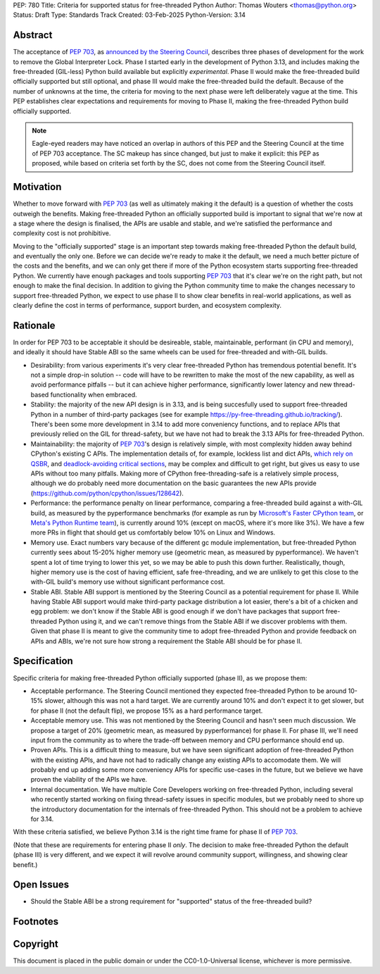 PEP: 780
Title: Criteria for supported status for free-threaded Python
Author: Thomas Wouters <thomas@python.org>
Status: Draft
Type: Standards Track
Created: 03-Feb-2025
Python-Version: 3.14


Abstract
========

The acceptance of :pep:`703`, as `announced by the Steering Council
<https://discuss.python.org/t/pep-703-making-the-global-interpreter-lock-optional-in-cpython-acceptance/37075>`__,
describes three phases of development for the work to remove the Global
Interpreter Lock. Phase I started early in the development of Python 3.13,
and includes making the free-threaded (GIL-less) Python build available but
explicitly *experimental*. Phase II would make the free-threaded build
officially supported but still optional, and phase III would make the
free-threaded build the default. Because of the number of unknowns at the
time, the criteria for moving to the next phase were left deliberately vague
at the time. This PEP establishes clear expectations and requirements for
moving to Phase II, making the free-threaded Python build officially
supported.

.. note::

   Eagle-eyed readers may have noticed an overlap in authors of this PEP and
   the Steering Council at the time of PEP 703 acceptance. The SC makeup has
   since changed, but just to make it explicit: this PEP as proposed, while
   based on criteria set forth by the SC, does not come from the Steering
   Council itself.

Motivation
==========

Whether to move forward with :pep:`703` (as well as ultimately making it the
default) is a question of whether the costs outweigh the benefits. Making
free-threaded Python an officially supported build is important to signal
that we're now at a stage where the design is finalised, the APIs are usable
and stable, and we're satisfied the performance and complexity cost is not
prohibitive.

Moving to the "officially supported" stage is an important step towards
making free-threaded Python the default build, and eventually the only one.
Before we can decide we're ready to make it the default, we need a much
better picture of the costs and the benefits, and we can only get there if
more of the Python ecosystem starts supporting free-threaded Python. We
currently have enough packages and tools supporting :pep:`703` that it's
clear we're on the right path, but not enough to make the final decision. In
addition to giving the Python community time to make the changes necessary
to support free-threaded Python, we expect to use phase II to show clear
benefits in real-world applications, as well as clearly define the cost in
terms of performance, support burden, and ecosystem complexity.

Rationale
=========

In order for PEP 703 to be acceptable it should be desireable, stable,
maintainable, performant (in CPU and memory), and ideally it should have
Stable ABI so the same wheels can be used for free-threaded and with-GIL
builds.

- Desirability: from various experiments it's very clear free-threaded
  Python has tremendous potential benefit. It's not a simple drop-in
  solution -- code will have to be rewritten to make the most of the new
  capability, as well as avoid performance pitfalls -- but it can achieve
  higher performance, significantly lower latency and new thread-based
  functionality when embraced.

- Stability: the majority of the new API design is in 3.13, and is being
  succesfully used to support free-threaded Python in a number of
  third-party packages (see for example
  https://py-free-threading.github.io/tracking/). There's been some more
  development in 3.14 to add more conveniency functions, and to replace
  APIs that previously relied on the GIL for thread-safety, but we have not
  had to break the 3.13 APIs for free-threaded Python.

- Maintainability: the majority of :pep:`703`'s design is relatively
  simple, with most complexity hidden away behind CPython's existing C
  APIs. The implementation details of, for example, lockless list and dict
  APIs, `which rely on QSBR <https://github.com/python/cpython/issues/115103>`_,
  and `deadlock-avoiding critical sections <https://github.com/python/cpython/issues/115103>`_,
  may be complex and difficult to get right, but gives us easy to use APIs
  without too many pitfalls. Making more of CPython free-threading-safe is
  a relatively simple process, although we do probably need more
  documentation on the basic guarantees the new APIs provide
  (https://github.com/python/cpython/issues/128642).

- Performance: the performance penalty on linear performance, comparing a
  free-threaded build against a with-GIL build, as measured by the
  pyperformance benchmarks (for example as run by `Microsoft's Faster
  CPython team <https://github.com/faster-cpython/benchmarking-public/>`_,
  or `Meta's Python Runtime team <https://github.com/facebookexperimental/free-threading-benchmarking>`_),
  is currently around 10% (except on macOS, where it's more like 3%). We
  have a few more PRs in flight that should get us comfortably below 10% on
  Linux and Windows.

- Memory use. Exact numbers vary because of the different gc module
  implementation, but free-threaded Python currently sees about 15-20%
  higher memory use (geometric mean, as measured by pyperformance). We
  haven't spent a lot of time trying to lower this yet, so we may be able
  to push this down further. Realistically, though, higher memory use is
  the cost of having efficient, safe free-threading, and we are unlikely to
  get this close to the with-GIL build's memory use without significant
  performance cost.

- Stable ABI. Stable ABI support is mentioned by the Steering Council as a
  potential requirement for phase II. While having Stable ABI support would
  make third-party package distribution a lot easier, there's a bit of a
  chicken and egg problem: we don't know if the Stable ABI is good enough
  if we don't have packages that support free-threaded Python using it, and
  we can't remove things from the Stable ABI if we discover problems with
  them. Given that phase II is meant to give the community time to adopt
  free-threaded Python and provide feedback on APIs and ABIs, we're not
  sure how strong a requirement the Stable ABI should be for phase II.

Specification
=============

Specific criteria for making free-threaded Python officially supported
(phase II), as we propose them:

- Acceptable performance. The Steering Council mentioned they expected
  free-threaded Python to be around 10-15% slower, although this was not a
  hard target. We are currently around 10% and don't expect it to get
  slower, but for phase II (not the default flip), we propose 15% as a hard performance target.

- Acceptable memory use. This was not mentioned by the Steering Council and
  hasn't seen much discussion. We propose a target of 20% (geometric mean,
  as measured by pyperformance) for phase II. For phase III, we'll need
  input from the community as to where the trade-off between memory and CPU
  performance should end up.

- Proven APIs. This is a difficult thing to measure, but we have seen
  significant adoption of free-threaded Python with the existing APIs, and
  have not had to radically change any existing APIs to accomodate them. We
  will probably end up adding some more conveniency APIs for specific
  use-cases in the future, but we believe we have proven the viability of
  the APIs we have.

- Internal documentation. We have multiple Core Developers working on
  free-threaded Python, including several who recently started working on
  fixing thread-safety issues in specific modules, but we probably need to
  shore up the introductory documentation for the internals of
  free-threaded Python. This should not be a problem to achieve for 3.14.

With these criteria satisfied, we believe Python 3.14 is the right time frame
for phase II of :pep:`703`.

(Note that these are requirements for entering phase II *only*. The decision
to make free-threaded Python the default (phase III) is very different, and
we expect it will revolve around community support, willingness, and showing
clear benefit.)


Open Issues
===========

- Should the Stable ABI be a strong requirement for "supported" status of the free-threaded build?


Footnotes
=========

Copyright
=========

This document is placed in the public domain or under the
CC0-1.0-Universal license, whichever is more permissive.

